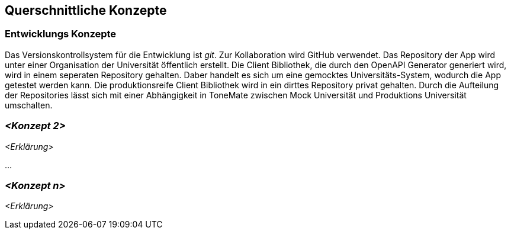 ifndef::imagesdir[:imagesdir: ../images]

[[section-concepts]]
== Querschnittliche Konzepte

ifdef::arc42help[]

endif::arc42help[]

=== Entwicklungs Konzepte

Das Versionskontrollsystem für die Entwicklung ist _git_. Zur Kollaboration wird GitHub verwendet. Das Repository der App wird unter einer Organisation der Universität öffentlich erstellt. Die Client Bibliothek, die durch den OpenAPI Generator generiert wird, wird in einem seperaten Repository gehalten. Daber handelt es sich um eine gemocktes Universitäts-System, wodurch die App getestet werden kann. Die produktionsreife Client Bibliothek wird in ein dirttes Repository privat gehalten. Durch die Aufteilung der Repositories lässt sich mit einer Abhängigkeit in ToneMate zwischen Mock Universität und Produktions Universität umschalten.

=== _<Konzept 2>_

_<Erklärung>_

...

=== _<Konzept n>_

_<Erklärung>_
